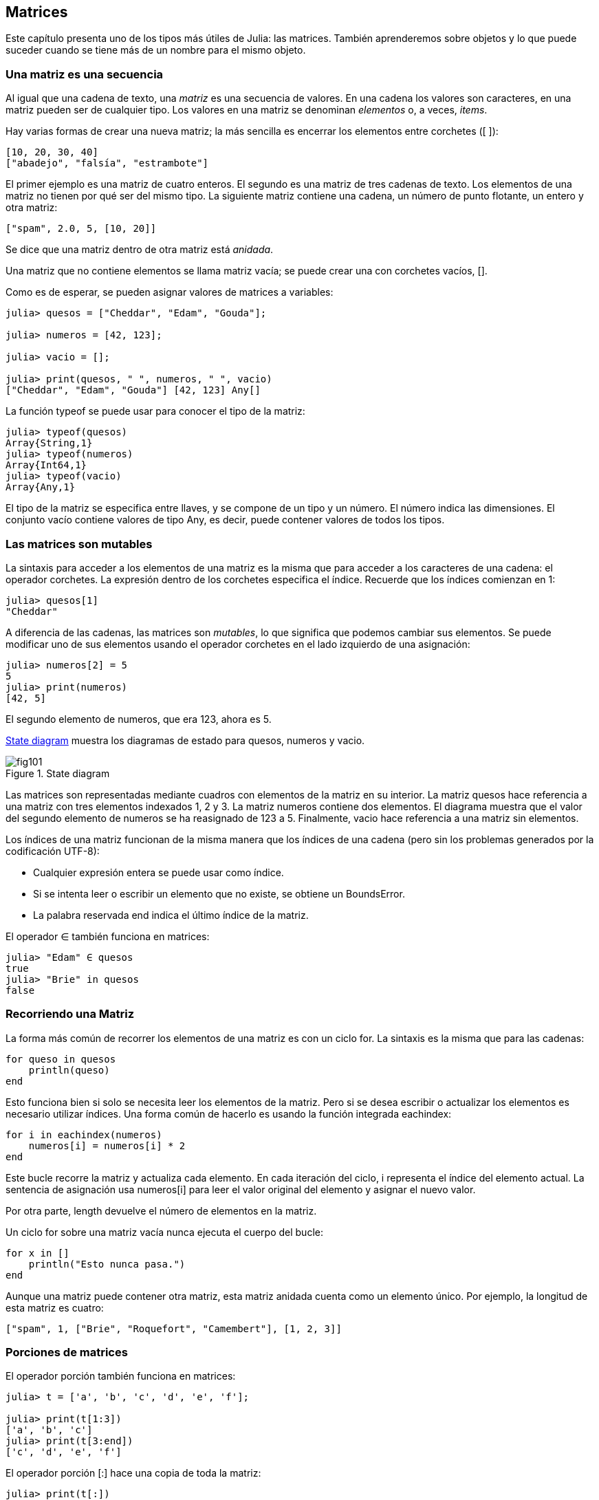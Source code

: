 [[chap10]]
== Matrices

Este capítulo presenta uno de los tipos más útiles de Julia: las matrices. También aprenderemos sobre objetos y lo que puede suceder cuando se tiene más de un nombre para el mismo objeto.

=== Una matriz es una secuencia

Al igual que una cadena de texto, una _matriz_ es una secuencia de valores. En una cadena los valores son caracteres, en una matriz pueden ser de cualquier tipo. Los valores en una matriz se denominan _elementos_ o, a veces, _items_.
(((array)))(((element)))(((item)))

Hay varias formas de crear una nueva matriz; la más sencilla es encerrar los elementos entre corchetes (+[ ]+):
(((bracket operator)))

[source,julia]
----
[10, 20, 30, 40]
["abadejo", "falsía", "estrambote"]
----

El primer ejemplo es una matriz de cuatro enteros. El segundo es una matriz de tres cadenas de texto. Los elementos de una matriz no tienen por qué ser del mismo tipo. La siguiente matriz contiene una cadena, un número de punto flotante, un entero y otra matriz:

[source,julia]
----
["spam", 2.0, 5, [10, 20]]
----

Se dice que una matriz dentro de otra matriz está _anidada_.
(((nested)))

Una matriz que no contiene elementos se llama matriz vacía; se puede crear una con corchetes vacíos, +[]+.
(((empty array)))

Como es de esperar, se pueden asignar valores de matrices a variables:

[source,@julia-repl-test chap10]
----
julia> quesos = ["Cheddar", "Edam", "Gouda"];

julia> numeros = [42, 123];

julia> vacio = [];

julia> print(quesos, " ", numeros, " ", vacio)
["Cheddar", "Edam", "Gouda"] [42, 123] Any[]
----

La función +typeof+ se puede usar para conocer el tipo de la matriz:
(((typeof)))

[source,@julia-repl-test chap10]
----
julia> typeof(quesos)
Array{String,1}
julia> typeof(numeros)
Array{Int64,1}
julia> typeof(vacio)
Array{Any,1}
----

El tipo de la matriz se especifica entre llaves, y se compone de un tipo y un número. El número indica las dimensiones. El conjunto +vacío+ contiene valores de tipo +Any+, es decir, puede contener valores de todos los tipos.
(((Array)))((("type", "Base", "Array", see="Array")))(((Any)))((("type", "Base", "Any", see="Any")))


=== Las matrices son mutables

La sintaxis para acceder a los elementos de una matriz es la misma que para acceder a los caracteres de una cadena: el operador corchetes. La expresión dentro de los corchetes especifica el índice. Recuerde que los índices comienzan en 1:
(((bracket operator)))(((index)))

[source,@julia-repl-test chap10]
----
julia> quesos[1]
"Cheddar"
----

A diferencia de las cadenas, las matrices son _mutables_, lo que significa que podemos cambiar sus elementos. Se puede modificar uno de sus elementos usando el operador corchetes en el lado izquierdo de una asignación:

(((mutable)))(((assignment statement)))

[source,@julia-repl-test chap10]
----
julia> numeros[2] = 5
5
julia> print(numeros)
[42, 5]
----

El segundo elemento de +numeros+, que era 123, ahora es 5.

<<fig10-1>> muestra los diagramas de estado para +quesos+, +numeros+ y +vacio+.
(((state diagram)))

[[fig10-1]]
.State diagram
image::images/fig101.svg[]

Las matrices son representadas mediante cuadros con elementos de la matriz en su interior. La matriz +quesos+ hace referencia a una matriz con tres elementos indexados +1+, +2+ y +3+. La matriz +numeros+ contiene dos elementos. El diagrama muestra que el valor del segundo elemento de +numeros+ se ha reasignado de +123+ a +5+. Finalmente, +vacio+ hace referencia a una matriz sin elementos.

Los índices de una matriz funcionan de la misma manera que los índices de una cadena (pero sin los problemas generados por la codificación UTF-8):

* Cualquier expresión entera se puede usar como índice.

* Si se intenta leer o escribir un elemento que no existe, se obtiene un +BoundsError+.

* La palabra reservada +end+ indica el último índice de la matriz.
(((end)))

El operador +∈+ también funciona en matrices:
(((in)))

[source,@julia-repl-test chap10]
----
julia> "Edam" ∈ quesos
true
julia> "Brie" in quesos
false
----


=== Recorriendo una Matriz

La forma más común de recorrer los elementos de una matriz es con un ciclo +for+. La sintaxis es la misma que para las cadenas:
(((traversal)))(((for statement)))

[source,@julia-setup chap10]
----
for queso in quesos
    println(queso)
end
----

Esto funciona bien si solo se necesita leer los elementos de la matriz. Pero si se desea escribir o actualizar los elementos es necesario utilizar índices. Una forma común de hacerlo es usando la función integrada +eachindex+:
(((eachindex)))((("function", "Base", "eachindex", see="eachindex")))

[source,@julia-setup chap10]
----
for i in eachindex(numeros)
    numeros[i] = numeros[i] * 2
end
----

Este bucle recorre la matriz y actualiza cada elemento. En cada iteración del ciclo, +i+ representa el índice del elemento actual. La sentencia de asignación usa +numeros[i]+ para leer el valor original del elemento y asignar el nuevo valor.

Por otra parte, +length+ devuelve el número de elementos en la matriz.

Un ciclo +for+ sobre una matriz vacía nunca ejecuta el cuerpo del bucle:
(((empty array)))

[source,@julia-setup]
----
for x in []
    println("Esto nunca pasa.")
end
----

Aunque una matriz puede contener otra matriz, esta matriz anidada cuenta como un elemento único. Por ejemplo, la longitud de esta matriz es cuatro:

[source,@julia-setup]
----
["spam", 1, ["Brie", "Roquefort", "Camembert"], [1, 2, 3]]
----


=== Porciones de matrices

El operador porción también funciona en matrices:
(((slice operator)))((("operator", "Base", "[:]", see="slice operator")))((("[:]", see="slice operator")))

[source,@julia-repl-test chap10]
----
julia> t = ['a', 'b', 'c', 'd', 'e', 'f'];

julia> print(t[1:3])
['a', 'b', 'c']
julia> print(t[3:end])
['c', 'd', 'e', 'f']
----

El operador porción +[:]+ hace una copia de toda la matriz:
(((copy)))

[source,@julia-repl-test chap10]
----
julia> print(t[:])
['a', 'b', 'c', 'd', 'e', 'f']
----

Como las matrices son mutables, es útil hacer una copia antes de realizar operaciones que las modifiquen.

Un operador porción en el lado izquierdo de una asignación puede actualizar varios elementos:

[source,@julia-repl-test chap10]
----
julia> t[2:3] = ['x', 'y'];

julia> print(t)
['a', 'x', 'y', 'd', 'e', 'f']
----


=== Librería de Matrices

Julia tiene funciones integradas que operan en matrices. Por ejemplo, +push!+ agrega un nuevo elemento al final de una matriz:
(((push!)))((("function", "Base", "push!", see="push!")))

[source,@julia-repl-test chap10]
----
julia> t = ['a', 'b', 'c'];

julia> push!(t, 'd');

julia> print(t)
['a', 'b', 'c', 'd']
----

+append!+ agrega elementos de una matriz al final de otra:
(((append!)))((("function", "Base", "append!", see="append!")))

[source,@julia-repl-test chap10]
----
julia> t1 = ['a', 'b', 'c'];

julia> t2 = ['d', 'e'];

julia> append!(t1, t2);

julia> print(t1)
['a', 'b', 'c', 'd', 'e']
----

En este ejemplo +t2+ no es modificado.

+sort!+ ordena los elementos de una matriz de menor a mayor:
(((sort!)))((("function", "Base", "sort!", see="sort!")))

[source,@julia-repl-test chap10]
----
julia> t = ['d', 'c', 'e', 'b', 'a'];

julia> sort!(t);

julia> print(t)
['a', 'b', 'c', 'd', 'e']
----

+sort+ devuelve una copia ordenada de los elementos de la matriz:
(((sort)))((("function", "Base", "sort", see="sort")))

[source,@julia-repl-test chap10]
----
julia> t1 = ['d', 'c', 'e', 'b', 'a'];

julia> t2 = sort(t1);

julia> print(t1)
['d', 'c', 'e', 'b', 'a']
julia> print(t2)
['a', 'b', 'c', 'd', 'e']
----

[NOTE]
====
Como convención en Julia, se agrega +!+ a los nombres de las funciones que modifican sus argumentos.
(((!)))
====


=== Mapear, Filtrar y Reducir

Para sumar todos los números en una matriz se puede usar un ciclo como este:

[source,@julia-setup]
----
function sumartodo(t)
    total = 0
    for x in t
        total += x
    end
    total
end
----

+total+ se inicializa en 0. En cada iteración, con +pass:[+=]+ se añade un elemento de la matriz a la suma total. El operador +pass:[+=]+ es una forma simple de actualizar esta variable. Esta _sentencia de asignación aumentada_,
(((augmented assignment statement)))(((pass:[+=])))((("operator", "Base", "pass:[+=]", see="pass:[+=]")))

[source,julia]
----
total += x
----

es equivalente a 

[source,julia]
----
total = total + x
----

A medida que se ejecuta el ciclo, +total+ acumula la suma de los elementos. A veces se denomina _acumulador_ a una variable utilizada de esta manera.
(((accumulator)))

Sumar los elementos de una matriz es una operación tan común que Julia tiene una función integrada para ello, +sum+:
(((sum)))((("function", "Base", "sum", see="sum")))

[source,@julia-repl-test]
----
julia> t = [1, 2, 3, 4];

julia> sum(t)
10
----

Una operación como esta, que combina una secuencia de elementos en un solo valor a veces se denomina _operación de reducción_.
(((reduce operation)))

Es común querer recorrer una matriz mientras se construye otra. Por ejemplo, la siguiente función toma una matriz de cadenas y devuelve una nueva matriz que contiene las mismas cadenas pero en mayúsculas:
(((capitalizeall)))((("function", "programmer-defined", "capitalizeall", see="capitalizeall")))(((uppercase)))

[source,@julia-setup]
----
function todoenmayusculas(t)
    res = []
    for s in t
        push!(res, uppercase(s))
    end
    res
end
----

+res+ se inicializa con una matriz vacía, y en cada iteración se le agrega un nuevo elemento. De esta manera, +res+ es otro tipo de acumulador.

Una operación como +todoenmayusculas+ a veces se denomina _mapeo_ porque "asigna" una función (en este caso +uppercase+) a cada uno de los elementos de una secuencia.
(((map)))

Otra operación común es seleccionar solo algunos de los elementos de una matriz y devolver una submatriz. Por ejemplo, la siguiente función toma una matriz de cadenas y devuelve una matriz que contiene solamente las cadenas en mayúsculas:
(((onlyupper)))((("function", "programmer-defined", "onlyupper", see="onlyupper")))

[source,@julia-setup]
----
function solomayusculas(t)
    res = []
    for s in t
        if s == uppercase(s)
            push!(res, s)
        end
    end
    res
end
----

Operaciones como +solomayusculas+ se llaman _filtro_ porque seleccionan solo algunos elementos, filtrando otros.
(((filter)))

Las operaciones de matriz más comunes son una combinación de mapeo, filtro y reducción.


=== Sintaxis de punto

Para cada operador binario, como por ejemplo +pass:[^]+, existe un _operador punto_ correspondiente pass:[<code>.^</code>] que automaticamente define la operación +pass:[^]+ para cada elemento de una matriz. Por ejemplo, pass:[<code>&#91;1, 2, 3&#93; ^ 3</code>] no está definido, pero pass:[<code>&#91;1, 2, 3&#93; .^ 3</code>] se define como el resultado de realizar la operación +pass:[^]+ en cada elemento pass:[<code>&#91;1^3, 2^3, 3^3&#93;</code>]:
(((dot operator)))((("operator", "Base", ".", see="dot operator")))(((".", see="dot operator")))

[source,@julia-repl-test]
----
julia> print([1, 2, 3] .^ 3)
[1, 8, 27]
----

Cualquier función +f+ de Julia puede ser aplicada a cada elemento de cualquier matriz con la _sintaxis de punto_. Por ejemplo, para poner en mayúsculas una matriz de cadenas, no es necesario un bucle explícito:
(((dot syntax)))

[source,@julia-repl-test]
----
julia> t = uppercase.(["abc", "def", "ghi"]);

julia> print(t)
["ABC", "DEF", "GHI"]
----

Esta es una forma elegante de crear un mapeo. Siguiendo esta lógica, la función +todoenmayusculas+ puede implementarse con una línea:
(((capitalizeall)))

[source,@julia-setup]
----
function todoenmayusculas(t)
    uppercase.(t)
end
----


=== Borrando (Insertando) Elementos

Hay varias formas de eliminar elementos de una matriz. Si se conoce el índice del elemento que se desea eliminar, se puede usar +splice!+:
(((splice!)))((("function", "Base", "splice!", see="splice!")))

[source,@julia-repl-test]
----
julia> t = ['a', 'b', 'c'];

julia> splice!(t, 2)
'b': ASCII/Unicode U+0062 (category Ll: Letter, lowercase)
julia> print(t)
['a', 'c']
----

+splice!+ modifica la matriz y devuelve el elemento que se eliminó.

+pop!+ elimina y devuelve el último elemento:
(((pop!)))((("function", "Base", "pop!", see="pop!")))

[source,@julia-repl-test]
----
julia> t = ['a', 'b', 'c'];

julia> pop!(t)
'c': ASCII/Unicode U+0063 (category Ll: Letter, lowercase)
julia> print(t)
['a', 'b']
----

+popfirst!+ elimina y devuelve el primer elemento:
(((popfirst!)))((("function", "Base", "popfirst!", see="popfirst!")))

[source,@julia-repl-test]
----
julia> t = ['a', 'b', 'c'];

julia> popfirst!(t)
'a': ASCII/Unicode U+0061 (category Ll: Letter, lowercase)
julia> print(t)
['b', 'c']
----

Las funciones +pushfirst!+ y +push!+ insertan un elemento al principio y al final de la matriz, respectivamente.
(((pushfirst!)))((("function", "Base", "pushfirst!", see="pushfirst!")))(((push!)))

Si no se necesita el valor eliminado, se puede usar la función +deleteat!+:
(((deleteat!)))((("function", "Base", "deleteat!", see="deleteat!")))

[source,@julia-repl-test]
----
julia> t = ['a', 'b', 'c'];

julia> print(deleteat!(t, 2))
['a', 'c']
----

La función +insert!+ inserta un elemento en un índice dado:
(((insert!)))((("function", "Base", "insert!", see="insert!")))

[source,@julia-repl-test]
----
julia> t = ['a', 'b', 'c'];

julia> print(insert!(t, 2, 'x'))
['a', 'x', 'b', 'c']
----


=== Matrices y Cadenas

Una cadena es una secuencia de caracteres y una matriz es una secuencia de valores, pero una matriz de caracteres no es lo mismo que una cadena. Para convertir una cadena a una matriz de caracteres, se puede usar la función +collect+:
(((collect)))((("function", "Base", "collect", see="collect")))

[source,@julia-repl-test]
----
julia> t = collect("spam");

julia> print(t)
['s', 'p', 'a', 'm']
----

La función +collect+ divide una cadena u otra secuencia en elementos individuales.

Si desea dividir una cadena en palabras, puede usar la función +split+:
(((split)))((("function", "Base", "split", see="split")))

[source,@julia-repl-test]
----
julia> t = split("En un lugar de la Mancha");

julia> print(t)
SubString{String}["En", "un", "lugar", "de", "la", "Mancha"]
----

Un _argumento opcional_ llamado _delimitador_ especifica qué caracteres usar como límites de palabra. El siguiente ejemplo usa un guión como delimitador:
(((optional argument)))(((delimiter)))

[source,@julia-repl-test]
----
julia> t = split("hola-hola-hola", '-');

julia> print(t)
SubString{String}["hola", "hola", "hola"]
----

+join+ es el inverso de +split+. Toma una matriz de cadenas y concatena los elementos:
(((join)))((("function", "Base", "join", see="join")))

[source,@julia-repl-test]
----
julia> t = ["En", "un", "lugar", "de", "la", "Mancha"];

julia> s = join(t, ' ')
"En un lugar de la Mancha"
----

En este caso, el delimitador es un carácter de espacio en blanco. Para concatenar cadenas sin espacios, no especifique un delimitador.

=== Objeto y Valores 

Un _objeto_ es algo a lo que una variable puede referirse. Hasta ahora, podría usar "objeto" y "valor" indistintamente.
(((object)))(((variable)))(((value)))

Si ejecutamos estas sentencias de asignación:

[source,julia]
----
a = "banana"
b = "banana"
----

Sabemos que +a+ y +b+ apuntan a una cadena, pero no sabemos si están apuntando a la _misma_ cadena. Hay dos estados posibles, los cuales se muestran en la Figura 10-2.
(((state diagram)))

.State diagrams.
image::images/fig102.svg[]


En un caso, +a+ y +b+ se refieren a dos objetos diferentes que tienen el mismo valor. En el segundo caso, se refieren al mismo objeto. 

Para verificar si dos variables se refieren al mismo objeto, se puede usar el operador +≡+ (*+\equiv TAB+*)) o +===+.
(((≡)))((("operator", "Base", "≡", see="≡")))((("===", see="≡")))

[source,@julia-repl-test]
----
julia> a = "banana"
"banana"
julia> b = "banana"
"banana"
julia> a ≡ b
true
----

En este ejemplo, Julia solo creó un objeto de cadena, y ambas variables +a+ y +b+ apuntan a ella. Pero cuando se crean dos matrices, se obtienen dos objetos:

[source,@julia-repl-test]
----
julia> a = [1, 2, 3];

julia> b = [1, 2, 3];

julia> a ≡ b
false
----

Entonces el diagrama de estado se ve así <<fig10-3>>.
(((state diagram)))

[[fig10-3]]
.State diagram
image::images/fig103.svg[]


En este caso, diríamos que las dos matrices son _equivalentes_, porque tienen los mismos elementos, pero no _idénticos_, porque no son el mismo objeto. Si dos objetos son idénticos, también son equivalentes, pero si son equivalentes, no son necesariamente idénticos.
(((equivalent)))(((identical)))

Para ser precisos, un objeto tiene un valor. Si se evalúa +[1, 2, 3]+, se obtendrá un objeto de matriz cuyo valor es una secuencia de enteros. Si otra matriz tiene los mismos elementos, decimos que tiene el mismo valor, pero no es el mismo objeto.


=== Alias (poner sobrenombres)

Si +a+ apunta a un objeto, y asignas +b = a+, entonces ambas variables se refieren al mismo objeto:

[source,@julia-repl-test chap10]
----
julia> a = [1, 2, 3];

julia> b = a;

julia> b ≡ a
true
----

El diagrama de estado sería como este <<fig10-4>>.

[[fig10-4]]
.State diagram
image::images/fig104.svg[]


La asociación de una variable con un objeto se llama _referencia_. En este ejemplo, hay dos referencias al mismo objeto.
(((reference)))

Un objeto con más de una referencia tiene más de un nombre, por lo que decimos que el objeto tiene un _alias_.
(((aliased)))

Si el objeto con alias es mutable, los cambios hechos a un alias afectan al otro:
(((mutable)))

[source,@julia-repl-test chap10]
----
julia> b[1] = 42
42
julia> print(a)
[42, 2, 3]
----

[WARNING]
====
Aunque este comportamiento puede ser util, a veces puede inducir a errores. En general, es ms seguro evitar los alias cuando trabajemos con objetos mutables.
==== 

No hay problema con los alias al trabajar con objetos inmutables, tales como cadenas de texto. En este ejemplo: 

[source,@julia-setup]
----
a = "banana"
b = "banana"
----

Casi nunca es relevante que +a+ y +b+ se refieran a la misma cadena o no.


=== Matrices como argumentos

Cuando se pasa una matriz como argumento de una función, en realidad se pasa una referencia a ella. Si la función modifica la matriz, el que hizo la llamada verá el cambio. Por ejemplo, la función +borrarprimero+ elimina el primer elemento de una matriz:
(((deletehead!)))((("function", "programmer-defined", "deletehead!", see="deletehead!")))(((popfirst!)))

[source,@julia-setup chap10]
----
function borrarprimero!(t)
    popfirst!(t)
end
----

Aquí vemos el uso de borrarprimero:

[source,@julia-repl-test chap10]
----
julia> letras = ['a', 'b', 'c'];

julia> borrarprimero!(letras);

julia> print(letras)
['b', 'c']
----

El parámetro +t+ y la variable +letras+ son alias de un mismo objeto. El diagrama de estado es así <<fig10-5>>.
(((stack diagram)))

[[fig10-5]]
.Stack diagram
image::images/fig105.svg[]

Como la matriz está compartida por dos marcos, la dibujamos entre ambos.

Es importante distinguir entre operaciones que modifiquen matrices y operaciones que creen nuevas matrices. Por ejemplo, +push!+ modifica una matriz, pero +vcat+ crea una nueva matriz.
(((push!)))(((vcat)))((("function", "Base", "vcat", see="vcat")))

Aquí hay un ejemplo de +push!+:

[source,@julia-repl-test chap10]
----
julia> t1 = [1, 2];

julia> t2 = push!(t1, 3);

julia> print(t1)
[1, 2, 3]
----

+t2+ es un alias de +t1+.

Aquí hay un ejemplo de +vcat+:

[source,@julia-repl-test chap10]
----
julia> t3 = vcat(t1, [4]);

julia> print(t1)
[1, 2, 3]
julia> print(t3)
[1, 2, 3, 4]
----

El resultado de +vcat+ es una nueva matriz. La matriz original no ha sufrido cambios.

Esta diferencia es importante al momento de escribir funciones que modifican matrices.

Por ejemplo, esta función _no_ elimina el primer elemento de una matriz:
(((baddeletehead)))((("function", "programmer-defined", "baddeletehead", see="baddeletehead")))

[source,@julia-setup chap10]
----
function noborrarprimero(t)
    t = t[2:end]                # MALO!
end
----

El operador porción crea una nueva matriz y la asignación hace que +t+ se refiera a ella, pero eso no afecta a la matriz +t+ fuera de la función.
(((slice operator)))

[source,@julia-repl-test chap10]
----
julia> t4 = noborrarprimero(t3);

julia> print(t3)
[1, 2, 3, 4]
julia> print(t4)
[2, 3, 4]
----

Al comienzo de +noborrarprimero+, +t+ y +t3+ se refieren a la misma matriz. Al final, +t+ se refiere a una nueva matriz, pero +t3+ todavía se refiere a la matriz original no modificada.

Una alternativa es escribir una función que cree y devuelva una nueva matriz. Por ejemplo, la función +cola+ devuelve todos menos el primer elemento de una matriz:
(((tail)))((("function", "programmer-defined", "tail", see="tail")))

[source,@julia-setup chap10]
----
function cola(t)
    t[2:end]
end
----

Esta función no modifica la matriz original, y se usa de la siguiente manera:

[source,@julia-repl-test chap10]
----
julia> letras = ['a', 'b', 'c'];

julia> demas = cola(letras);

julia> print(demas)
['b', 'c']
----


=== Depuración

Un uso inadecuado de las matrices (y otros objetos mutables) puede llevarnos a largas horas de depuración. A continuación se muestran algunos errores comunes y cómo evitarlos:
(((debugging)))

* La mayoría de las funciones que operan en matrices modifican el argumento. Esto es lo opuesto a lo que ocurre en las funciones que operan en cadenas de texto, que devuelven una nueva cadena y dejan la original sin modificaciones.
+
Si está acostumbrado a escribir código con cadenas de texto como este:
(((strip)))(((sort!)))
+
[source,julia]
----
nueva_palabra = strip(palabra)
----
+
Puede parecer tentador escribir código con matrices como este:
+
[source,julia]
----
t2 = sort!(t1)
----
+
Pero como +sort!+ devuelve la matriz original +t1+ modificada, +t2+ es un alias de +t1+.
+
[TIP]
====
Antes de utilizar funciones y operadores de matrices, debes leer la documentación detenidamente y luego probarla en modo interactivo.
====

* Escoge una expresión y quédate con ella.
+
Parte del problema con las matrices es que hay demasiadas formas de hacer las cosas. Por ejemplo, para eliminar un elemento de una matriz se puede usar +pop!+, +popfirst!+, +delete_at+, o incluso una asignación de porción. Para agregar un elemento se puede usar +push!+, +pushfirst!+, +insert!+ or +vcat+. Suponiendo que +t+ es una matriz y +x+, es un elemento, estas formas son correctas: 
(((push!)))(((pushfirst!)))(((insert!)))(((vcat)))
+
[source,julia]
----
insert!(t, 4, x)
push!(t, x)
append!(t, [x])
----
+
Y estos incorrectas:
+
[source,julia]
----
insert!(t, 4, [x])         # MALO!
push!(t, [x])              # MALO!
vcat(t, [x])               # MALO!
----

* Haga copias para evitar usar alias.
+
Si se desea utilizar una función como +sort!+ que modifica el argumento, pero también se necesita mantener la matriz original, es posible hacer una copia:
(((sort!)))
+
[source,@julia-repl-test chap10]
----
julia> t = [3, 1, 2];

julia> t2 = t[:]; # t2 = copy(t)

julia> sort!(t2);

julia> print(t)
[3, 1, 2]
julia> print(t2)
[1, 2, 3]
----
+
En este ejemplo, también podría usar la función incorporada +sort+, que devuelve una nueva matriz ordenada y no modifica el original:
(((sort)))
+
[source,@julia-repl-test chap10]
----
julia> t2 = sort(t);

julia> println(t)
[3, 1, 2]
julia> println(t2)
[1, 2, 3]
----


=== Glosario

matriz::
Una secuencia de valores.
(((array)))

elemento::
Uno de los valores de una matriz (u otra secuencia), también llamado item.
(((element)))

lista anidada::
Una matriz que es elemento de otra matriz.
(((nested array)))

acumulador::
Una variable utilizada en un ciclo para sumar o acumular un resultado.
(((accumulator)))

asignación aumentada::
Una sentencia que actualiza el valor de una variable usando un operador como ++=+.
(((augmented assignment)))

operador punto::
Operador binario que se aplica a cada elemento de una matriz.
(((dot operator)))

sintaxis de punto::
Sintaxis utilizada para aplicar una función a todos los elementos de cualquier matriz.
(((dot syntax)))

operación de reducción::
Un patrón de procesamiento que recorre una secuencia y acumula los elementos en un solo resultado.
(((reduce operation)))

mapeo::
Un patrón de procesamiento que recorre una secuencia y realiza una operación en cada elemento.
(((map)))

filtro::
Un patrón de procesamiento que recorre una secuencia y selecciona los elementos que satisfacen algún criterio.
(((filter)))

objeto::
Una cosa a la que se puede referir una variable. Un objeto tiene tipo y valor.
(((object)))

equivalente::
Tener el mismo valor.
(((equivalent)))

idéntico::
Ser el mismo objeto (lo que implica equivalencia).
(((identical)))

referencia::
La asociación entre una variable y su valor.
(((reference)))

alias::
Multiples variables que contienen referencias al mismo objeto.
(((aliasing)))

argumentos opcionales::
argumentos que no son necesarios.
(((optional arguments)))

delimitador::
Un carácter o cadena utilizado para indicar donde debe cortarse una cadena.
(((delimiter)))


=== Exercises

[source,@julia-eval chap10]
----
function sumaanidada(t)
  total = 0
  for nested in t
    total += sum(nested)
  end
  total
end;

function sumaacumulada(t)
  total = 0
  res = []
  for x in t
    total += x
    push!(res, total)
  end
  res
end;

function interior(t)
  t[2:end-1]
end;

function interior!(t)
  popfirst!(t)
  pop!(t)
  nothing
end;

function estaordenada(t)
  t == sort(t)
end;
----

[[ex10-1]]
==== Ejercicio 10-1

Escriba una función llamada +sumaanidada+ que tome una matriz de matrices de enteros y sume los elementos de todas las matrices anidadas. Por ejemplo:
(((nestedsum)))((("function", "programmer-defined", "nestedsum", see="nestedsum")))

[source,@julia-repl-test chap10]
----
julia> t = [[1, 2], [3], [4, 5, 6]];

julia> sumaanidada(t)
21
----

[[ex10-2]]
==== Ejercicio 10-2

Escriba una función llamada +sumaacumulada+ que tome una matriz de números y devuelva la suma acumulativa; es decir, una nueva matriz donde el latexmath:[\(i\)]ésimo elemento es la suma de los primeros latexmath:[\(i\)] elementos de la matriz original. Por ejemplo:
(((cumulsum)))((("function", "programmer-defined", "cumulsum", see="cumulsum")))

[source,@julia-repl-test chap10]
----
julia> t = [1, 2, 3];

julia> print(sumaacumulada(t))
Any[1, 3, 6]
----

[[ex10-3]]
==== Ejercicio 10-3

Escriba una función llamada +interior+ que tome una matriz y devuelva una nueva matriz que contenga todos los elementos excepto el primero y el último. Por ejemplo:
(((interior)))((("function", "programmer-defined", "interior", see="interior")))

[source,@julia-repl-test chap10]
----
julia> t = [1, 2, 3, 4];

julia> print(interior(t))
[2, 3]
----

[[ex10-4]]
==== Ejercicio 10-4

Escriba una función llamada +interior!+ que tome una matriz, la modifique eliminando el primer y el último elemento, y que no devuelva un valor. Por ejemplo:
(((interior!)))((("function", "programmer-defined", "interior!", see="interior!")))

[source,@julia-repl-test chap10]
----
julia> t = [1, 2, 3, 4];

julia> interior!(t)

julia> print(t)
[2, 3]
----

[[ex10-5]]
==== Ejercicio 10-5

Escriba una función llamada +estaordenada+ que tome una matriz como parámetro y devuelva +true+ si la matriz se ordena en orden ascendente y +false+ de lo contrario. Por ejemplo:
(((issort)))((("function", "programmer-defined", "issort", see="issort")))

[source,@julia-repl-test chap10]
----
julia> estaordenada([1, 2, 2])
true
julia> estaordenada(['b', 'a'])
false
----

[[ex10-6]]
==== Ejercicio 10-6

Dos palabras son anagramas si se pueden ordenar las letras de una para escribir la otra. Escriba una función llamada +esanagrama+ que tome dos cadenas y devuelva +true+ si son anagramas.
(((isanagram)))((("function", "programmer-defined", "isanagram", see="isanagram")))

[[ex10-7]]
==== Ejercicio 10-7

Escriba una función llamada +repetido+ que tome una matriz y devuelva +true+ si hay algún elemento que aparece más de una vez. No debe modificar la matriz original.
(((hasduplicates)))((("function", "programmer-defined", "hasduplicates", see="hasduplicates")))

[[ex10-8]]
==== Ejercicio 10-8

Este ejercicio se relaciona con la llamada paradoja del cumpleaños, sobre la cual puede leer en https://en.wikipedia.org/wiki/Birthday_paradox
(((Birthday paradox)))

Si hay 23 estudiantes en su clase, ¿cuáles son las posibilidades de que dos de ustedes tengan el mismo cumpleaños? Puede estimar esta probabilidad generando muestras aleatorias de 23 cumpleaños y buscando coincidencias.
(((rand)))((("function", "Base", "rand", see="rand")))

[TIP]
====
Puede generar cumpleaños aleatorios con +rand(1:365)+.
====

[[ex10-9]]
==== Ejercicio 10-9

Escriba una función que lea el archivo +palabras.txt+ y construya una matriz con un elemento por palabra. Escriba dos versiones de esta función, una con +push!+ y la otra con la expresión +t = [pass:[t...], x]+. ¿Cuál tarda más en ejecutarse? ¿Por qué?
(((push!)))

[[ex10-10]]
==== Ejercicio 10-10

Para verificar si una palabra está en la matriz de palabras se puede usar el operador +∈+. Esto sería lento pues este operador busca las palabras en orden.

Debido a que las palabras están en orden alfabético, podemos acelerar la verificación con una búsqueda de bisección (también conocida como búsqueda binaria), que es similar a lo que haces cuando buscas una palabra en el diccionario. Comienzas en el medio y verificas si la palabra que estás buscando va antes que la palabra localizada en el medio. Si es así, se busca en la primera mitad de la matriz de la misma manera. De lo contrario, se busca en la segunda mitad.

En ambos casos se reduce el espacio de búsqueda restante a la mitad. Si la matriz de palabras tiene 113,809 palabras, se necesitarán unos 17 pasos para encontrar la palabra o concluir que no está allí.

Escriba una función llamada +enbiseccion+ que tome una matriz ordenada y un valor objetivo, y devuelva +true+ si la palabra está en la matriz y +false+ si no lo está.
(((inbisect)))((("function", "programmer-defined", "inbisect", see="inbisect")))

[[ex10-11]]
==== Ejercicio 10-11

Dos palabras son un "par inverso" si cada una es la inversa de la otra. Escriba un programa llamado +parinverso+ que encuentre todos los pares inversos en la matriz de palabras.
(((reversepairs)))((("function", "programmer-defined", "reversepairs", see="reversepairs")))

[[ex10-12]]
==== Ejercicio 10-12

Dos palabras se "entrelazan" si al tomar letras alternando entre cada palabra se forma una nueva palabra. Por ejemplo, "pi" y "as" se entrelazan para formar "pais".
(((interlock)))

Credito: Este ejercicio está inspirado en un ejemplo de http://puzzlers.org.

. Escriba un programa que encuentre todos los pares de palabras que se entrelazan.

+
[TIP]
====
¡No enumeres todos los pares!
====

. ¿Puedes encontrar tres palabras que se entrelacen, es decir, cada tercera letra forma una palabra, empezando de la primera, segunda o tercera letra de la palabra?

